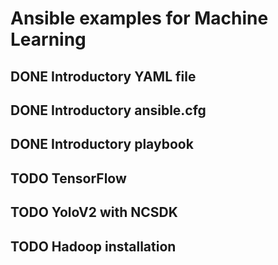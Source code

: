 * Ansible examples for Machine Learning
** DONE Introductory YAML file
** DONE Introductory ansible.cfg
** DONE Introductory playbook
** TODO TensorFlow
** TODO YoloV2 with NCSDK
** TODO Hadoop installation
